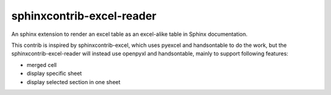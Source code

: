 sphinxcontrib-excel-reader
==========================

An sphinx extension to render an excel table as an excel-alike table in Sphinx documentation.

This contrib is inspired by sphinxcontrib-excel, which uses pyexcel and handsontable to do the
work, but the sphinxcontrib-excel-reader will instead use openpyxl and handsontable, mainly to
support following features:

* merged cell
* display specific sheet
* display selected section in one sheet
